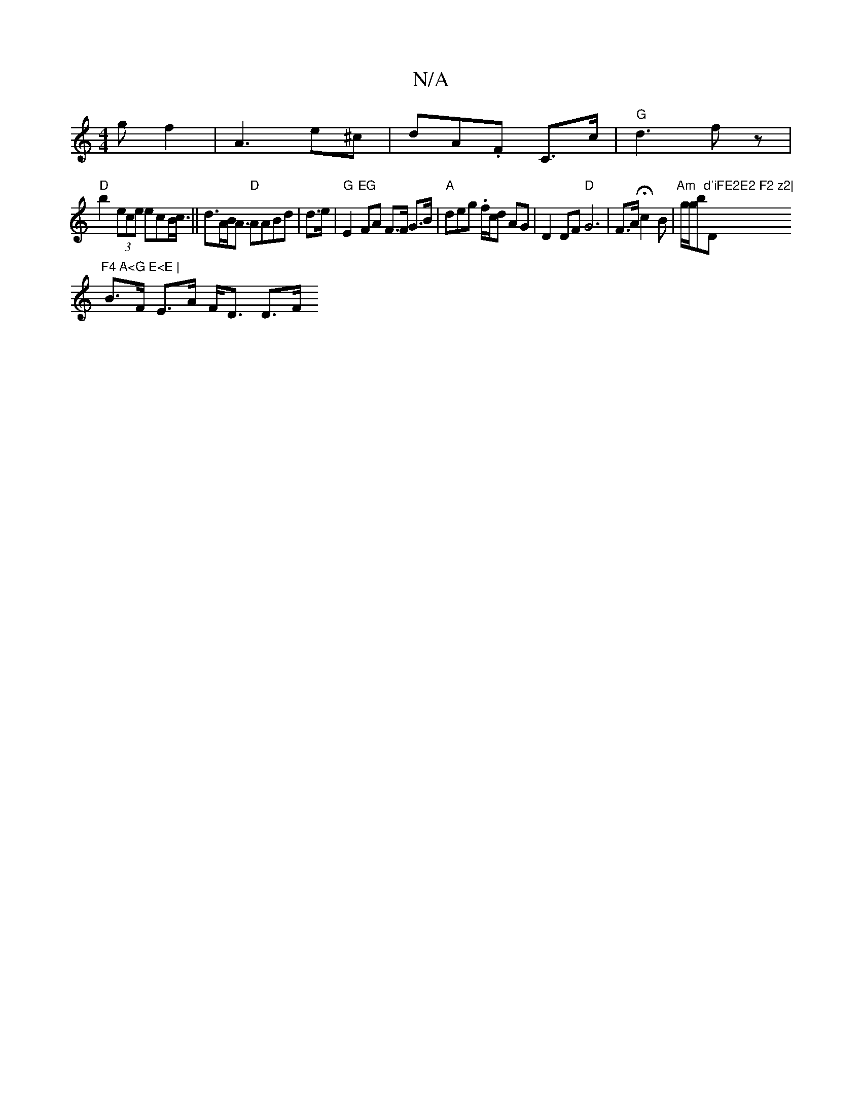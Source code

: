 X:1
T:N/A
M:4/4
R:N/A
K:Cmajor
g f2 | A3- e^c|dA.F C>c|"G" d3- fz|
"D" b2 (3ece ecB<c ||d>AB<A "D"AABd | d>e | "G"E2 "EG"FA F>F G>B |"A"deg .f/c/d AG | D2 DF "D"G6|F>A Hc2B|"Am" g/g/b"d'iF\E2E2 F2 z2|"D"F4 A<G E<E |
B>F E>A F<D D>F